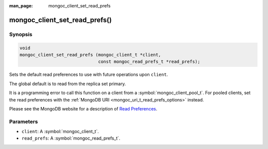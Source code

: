 :man_page: mongoc_client_set_read_prefs

mongoc_client_set_read_prefs()
==============================

Synopsis
--------

.. code-block:: c

  void
  mongoc_client_set_read_prefs (mongoc_client_t *client,
                                const mongoc_read_prefs_t *read_prefs);

Sets the default read preferences to use with future operations upon ``client``.

The global default is to read from the replica set primary.

It is a programming error to call this function on a client from a :symbol:`mongoc_client_pool_t`. For pooled clients, set the read preferences with the :ref:`MongoDB URI <mongoc_uri_t_read_prefs_options>` instead.

Please see the MongoDB website for a description of `Read Preferences <https://www.mongodb.com/docs/manual/core/read-preference/>`_.

Parameters
----------

* ``client``: A :symbol:`mongoc_client_t`.
* ``read_prefs``: A :symbol:`mongoc_read_prefs_t`.

